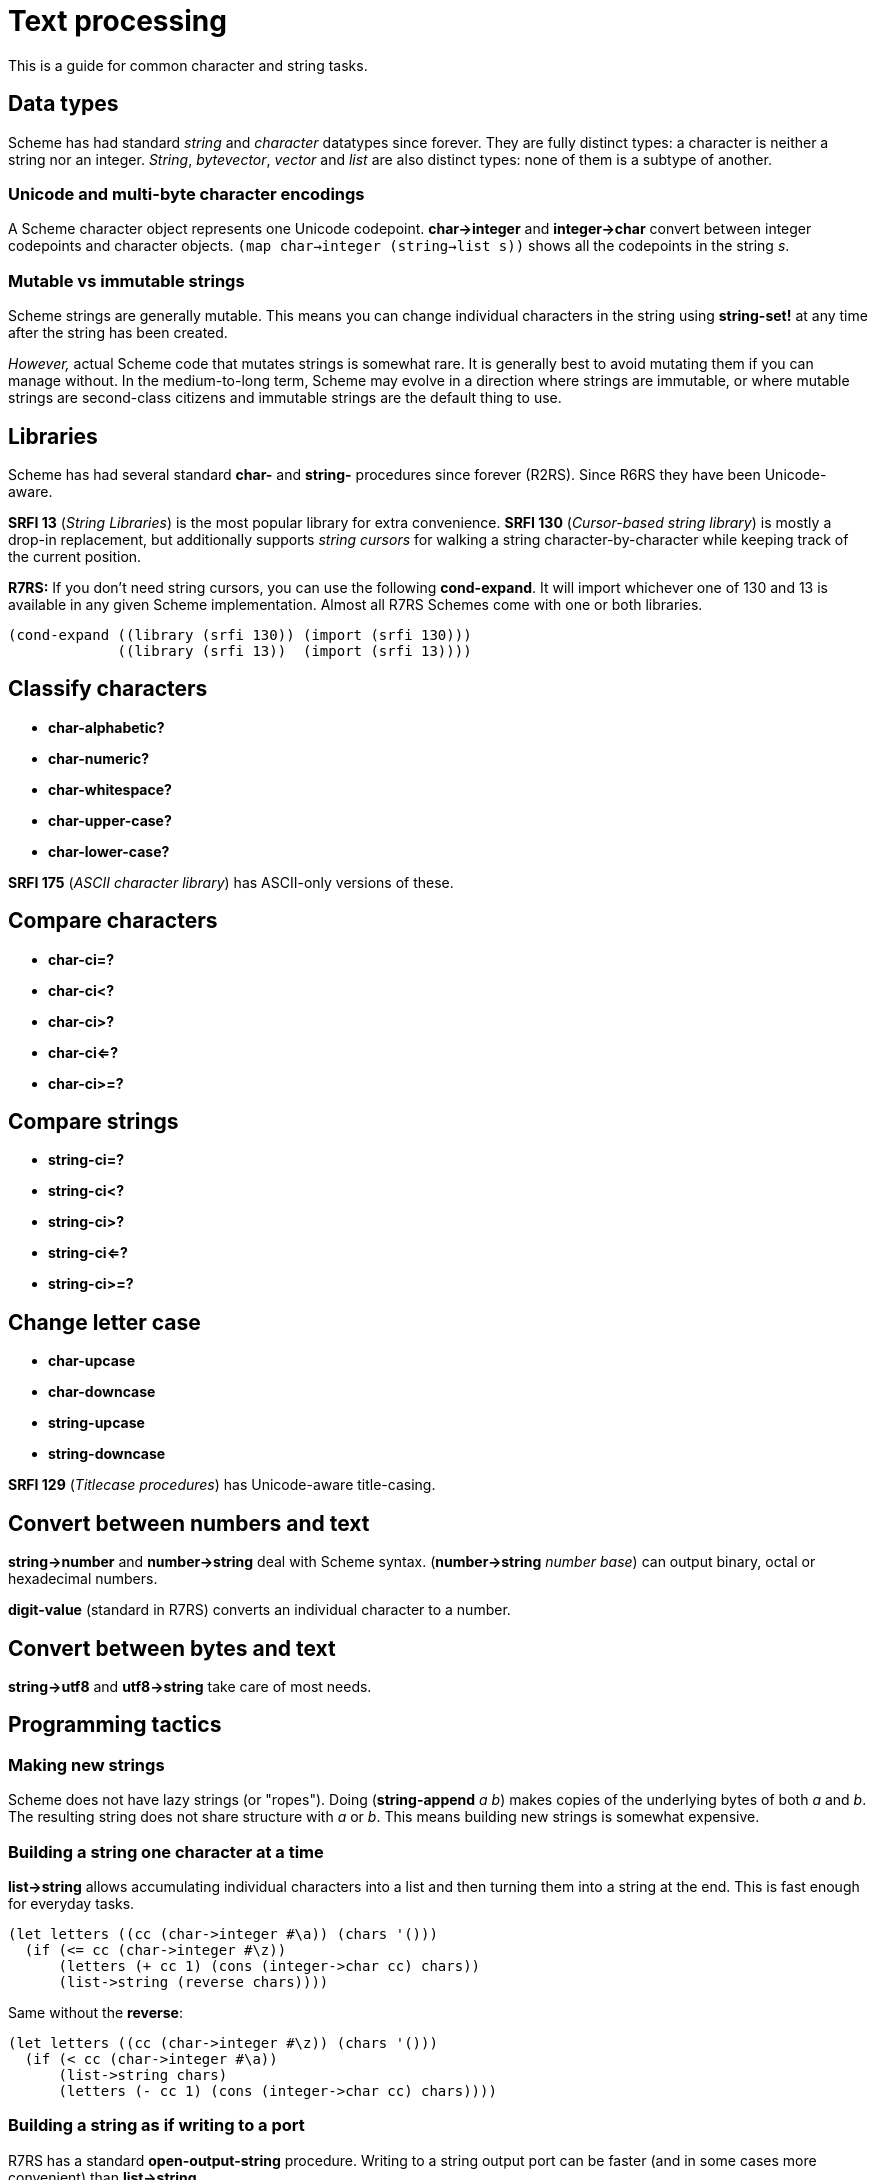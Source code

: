 # Text processing

This is a guide for common character and string tasks.

## Data types

Scheme has had standard _string_ and _character_ datatypes since
forever. They are fully distinct types: a character is neither a
string nor an integer. _String_, _bytevector_, _vector_ and _list_ are
also distinct types: none of them is a subtype of another.

### Unicode and multi-byte character encodings

A Scheme character object represents one Unicode codepoint.
*char->integer* and *integer->char* convert between integer codepoints
and character objects. `(map char->integer (string->list s))` shows
all the codepoints in the string _s_.

### Mutable vs immutable strings

Scheme strings are generally mutable. This means you can change
individual characters in the string using *string-set!* at any time
after the string has been created.

_However,_ actual Scheme code that mutates strings is somewhat rare.
It is generally best to avoid mutating them if you can manage without.
In the medium-to-long term, Scheme may evolve in a direction where
strings are immutable, or where mutable strings are second-class
citizens and immutable strings are the default thing to use.

## Libraries

Scheme has had several standard *char-* and *string-* procedures since
forever (R2RS). Since R6RS they have been Unicode-aware.

*SRFI 13* (_String Libraries_) is the most popular library for extra
convenience. *SRFI 130* (_Cursor-based string library_) is mostly a
drop-in replacement, but additionally supports _string cursors_ for
walking a string character-by-character while keeping track of the
current position.

*R7RS:* If you don't need string cursors, you can use the following
*cond-expand*. It will import whichever one of 130 and 13 is available
in any given Scheme implementation. Almost all R7RS Schemes come with
one or both libraries.

-----
(cond-expand ((library (srfi 130)) (import (srfi 130)))
             ((library (srfi 13))  (import (srfi 13))))
-----

## Classify characters

* *char-alphabetic?*
* *char-numeric?*
* *char-whitespace?*
* *char-upper-case?*
* *char-lower-case?*

*SRFI 175* (_ASCII character library_) has ASCII-only versions of
these.

## Compare characters

* *char-ci=?*
* *char-ci<?*
* *char-ci>?*
* *char-ci<=?*
* *char-ci>=?*

## Compare strings

* *string-ci=?*
* *string-ci<?*
* *string-ci>?*
* *string-ci<=?*
* *string-ci>=?*

## Change letter case

* *char-upcase*
* *char-downcase*

* *string-upcase*
* *string-downcase*

*SRFI 129* (_Titlecase procedures_) has Unicode-aware title-casing.

## Convert between numbers and text

*string->number* and *number->string* deal with Scheme syntax.
(*number->string* _number_ _base_) can output binary, octal or
hexadecimal numbers.

*digit-value* (standard in R7RS) converts an individual character to a
number.

## Convert between bytes and text

*string->utf8* and *utf8->string* take care of most needs.

## Programming tactics

### Making new strings

Scheme does not have lazy strings (or "ropes"). Doing (*string-append*
_a_ _b_) makes copies of the underlying bytes of both _a_ and _b_. The
resulting string does not share structure with _a_ or _b_. This means
building new strings is somewhat expensive.

### Building a string one character at a time

*list->string* allows accumulating individual characters into a list
and then turning them into a string at the end. This is fast enough
for everyday tasks.

-----
(let letters ((cc (char->integer #\a)) (chars '()))
  (if (<= cc (char->integer #\z))
      (letters (+ cc 1) (cons (integer->char cc) chars))
      (list->string (reverse chars))))
-----

Same without the *reverse*:

-----
(let letters ((cc (char->integer #\z)) (chars '()))
  (if (< cc (char->integer #\a))
      (list->string chars)
      (letters (- cc 1) (cons (integer->char cc) chars))))
-----

### Building a string as if writing to a port

R7RS has a standard *open-output-string* procedure. Writing to a
string output port can be faster (and in some cases more convenient)
than *list->string*.

-----
(call-with-port (open-output-string)
  (lambda (out)
    (let letters ((cc (char->integer #\a)))
      (cond ((<= cc (char->integer #\z))
             (write-char (integer->char cc) out)
             (letters (+ cc 1)))
            (else (get-output-string out))))))
-----

### Reading text from ports

*read-char* (R7RS) a.k.a *get-char* (R6RS) reads a character at a time
from a string port. In some cases, using a byte port instead of a
string port can yield an approach that is more resilient against
character encoding gotchas, and *utf8->string* can be called once
after reading a bytevector instead of constructing the string
character-by-character.

### Reading from strings

A string can be iterated by incrementing the character index in a
loop:

-----
(define (display-chars s)
  (let ((n (string-length s)))
    (let loop ((i 0))
      (when (< i n)
        (display (string-ref s i))
        (newline)
        (loop (+ i 1))))))
-----

*string-ref* is a constant-time operation in implementations that
store string characters internally as a vector of 32-bit integers.
Implementations that store a string as UTF-8 generally have to
traverse the string from the beginning for each *string-ref*.

### Reading from strings as if they were ports

R7RS has a standard *open-input-string* procedure. Reading from a
string port can be faster than *string-ref* depending on the
implemnetation.
